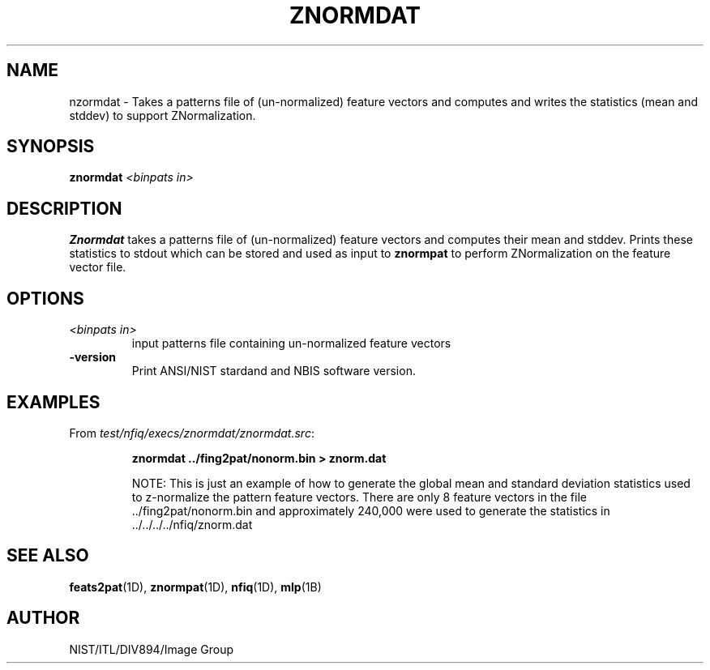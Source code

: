 .\" @(#)znormdat.1 2008/10/02 NIST
.\" I Image Group
.\" Michael Garris
.\" Elham Tabassi
.\"
.TH ZNORMDAT 1D "02 October 2008" "NIST" "NBIS Reference Manual"
.SH NAME
nzormdat \- Takes a patterns file of (un-normalized) feature vectors
and computes and writes the statistics (mean and stddev) to support
ZNormalization.

.SH SYNOPSIS
.B znormdat
.I <binpats in>

.SH DESCRIPTION
.B Znormdat
takes a patterns file of (un-normalized) feature vectors and computes their
mean and stddev. Prints these statistics to stdout which can be stored
and used as input to \fBznormpat\fR to perform ZNormalization on the feature
vector file.
.SH OPTIONS
.TP
.I <binpats in>
input patterns file containing un-normalized feature vectors
.TP
\fB-version
\fRPrint ANSI/NIST stardand and NBIS software version.

.SH EXAMPLES
From \fItest/nfiq/execs/znormdat/znormdat.src\fR:
.PP
.RS
.B znormdat ../fing2pat/nonorm.bin > znorm.dat
.br

NOTE: This is just an example of how to generate the global mean
and standard deviation statistics used to z-normalize the
pattern feature vectors.  There are only 8 feature vectors
in the file ../fing2pat/nonorm.bin and approximately 240,000
were used to generate the statistics in ../../../../nfiq/znorm.dat

.SH SEE ALSO
.BR feats2pat (1D),
.BR znormpat (1D),
.BR nfiq (1D),
.BR mlp (1B)

.SH AUTHOR
NIST/ITL/DIV894/Image Group
